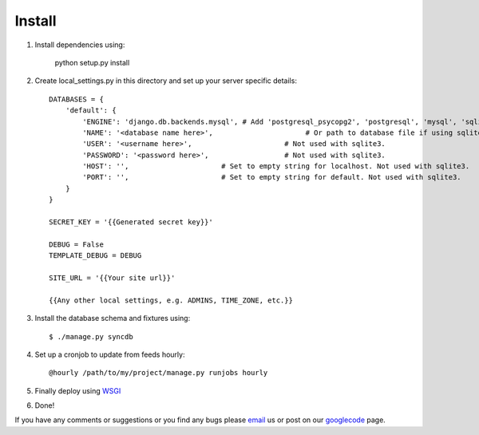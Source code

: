 =======
Install
=======

1. Install dependencies using:

    python setup.py install
    
2. Create local_settings.py in this directory and set up your server specific details::

    DATABASES = {
        'default': {
            'ENGINE': 'django.db.backends.mysql', # Add 'postgresql_psycopg2', 'postgresql', 'mysql', 'sqlite3' or 'oracle'.
            'NAME': '<database name here>',                      # Or path to database file if using sqlite3.
            'USER': '<username here>',                      # Not used with sqlite3.
            'PASSWORD': '<password here>',                  # Not used with sqlite3.
            'HOST': '',                      # Set to empty string for localhost. Not used with sqlite3.
            'PORT': '',                      # Set to empty string for default. Not used with sqlite3.
        }
    }

    SECRET_KEY = '{{Generated secret key}}'

    DEBUG = False
    TEMPLATE_DEBUG = DEBUG
    
    SITE_URL = '{{Your site url}}'

    {{Any other local settings, e.g. ADMINS, TIME_ZONE, etc.}}

3. Install the database schema and fixtures using::

    $ ./manage.py syncdb

4. Set up a cronjob to update from feeds hourly::

    @hourly /path/to/my/project/manage.py runjobs hourly
    
5. Finally deploy using `WSGI`_
6. Done!

If you have any comments or suggestions or you find any bugs please `email`_ us or post on our `googlecode`_ page.

.. _WSGI: https://docs.djangoproject.com/en/dev/howto/deployment/wsgi/
.. _googlecode: http://code.google.com/p/panfeed
.. _email: panfeed@gmail.com
